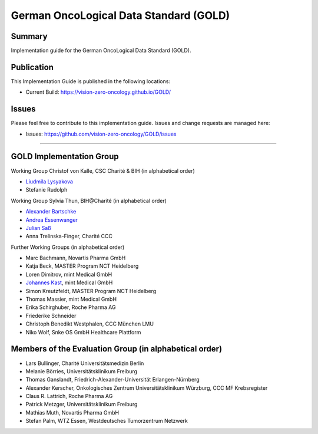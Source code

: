 German OncoLogical Data Standard (GOLD)
========================

.. start-badges

.. image:: https://github.com/vision-zero-oncology/GOLD/actions/workflows/fhir-validate.yml/badge.svg
    :target: https://github.com/vision-zero-oncology/GOLD/actions/workflows/fhir-validate.yml
    :alt: FSH/FHIR Validation

.. image:: https://github.com/vision-zero-oncology/GOLD/actions/workflows/ig-publish.yml/badge.svg
    :target: https://github.com/vision-zero-oncology/GOLD/actions/workflows/ig-publish.yml
    :alt: IG Publisher

Summary
-------
Implementation guide for the German OncoLogical Data Standard (GOLD).

Publication
-----------
This Implementation Guide is published in the following locations:

* Current Build: https://vision-zero-oncology.github.io/GOLD/

Issues
------
Please feel free to contribute to this implementation guide. Issues and change requests are managed here:

* Issues: https://github.com/vision-zero-oncology/GOLD/issues

------

GOLD Implementation Group
------

Working Group Christof von Kalle, CSC Charité & BIH (in alphabetical order)

* `Liudmila Lysyakova <https://github.com/mila-lysyakova>`_
* Stefanie Rudolph

Working Group Sylvia Thun, BIH@Charité (in alphabetical order)

* `Alexander Bartschke <https://github.com/Kosmos3>`_
* `Andrea Essenwanger <https://github.com/bytegnome>`_
* `Julian Saß <https://github.com/julsas>`_
* Anna Trelinska-Finger, Charité CCC

Further Working Groups (in alphabetical order)

* Marc Bachmann, Novartis Pharma GmbH
* Katja Beck, MASTER Program NCT Heidelberg
* Loren Dimitrov, mint Medical GmbH
* `Johannes Kast <https://github.com/johannes-kast-mint>`_, mint Medical GmbH
* Simon Kreutzfeldt, MASTER Program NCT Heidelberg
* Thomas Massier, mint Medical GmbH
* Erika Schirghuber, Roche Pharma AG
* Friederike Schneider
* Christoph Benedikt Westphalen, CCC München LMU
* Niko Wolf, Snke OS GmbH Healthcare Plattform

Members of the Evaluation Group (in alphabetical order)
--------
* Lars Bullinger, Charité Universitätsmedizin Berlin
* Melanie Börries, Universitätsklinikum Freiburg
* Thomas Ganslandt, Friedrich-Alexander-Universität Erlangen-Nürnberg
* Alexander Kerscher, Onkologisches Zentrum Universitätsklinikum Würzburg, CCC MF Krebsregister
* Claus R. Lattrich, Roche Pharma AG
* Patrick Metzger, Universitätsklinikum Freiburg
* Mathias Muth, Novartis Pharma GmbH
* Stefan Palm, WTZ Essen, Westdeutsches Tumorzentrum Netzwerk

